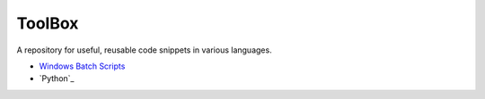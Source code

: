 #######
ToolBox
#######
A repository for useful, reusable code snippets in various languages.

* `Windows Batch Scripts`_
* `Python`_

.. _Windows Batch Scripts: batch/README.rst
.. _Python Samples: python/README.rst
